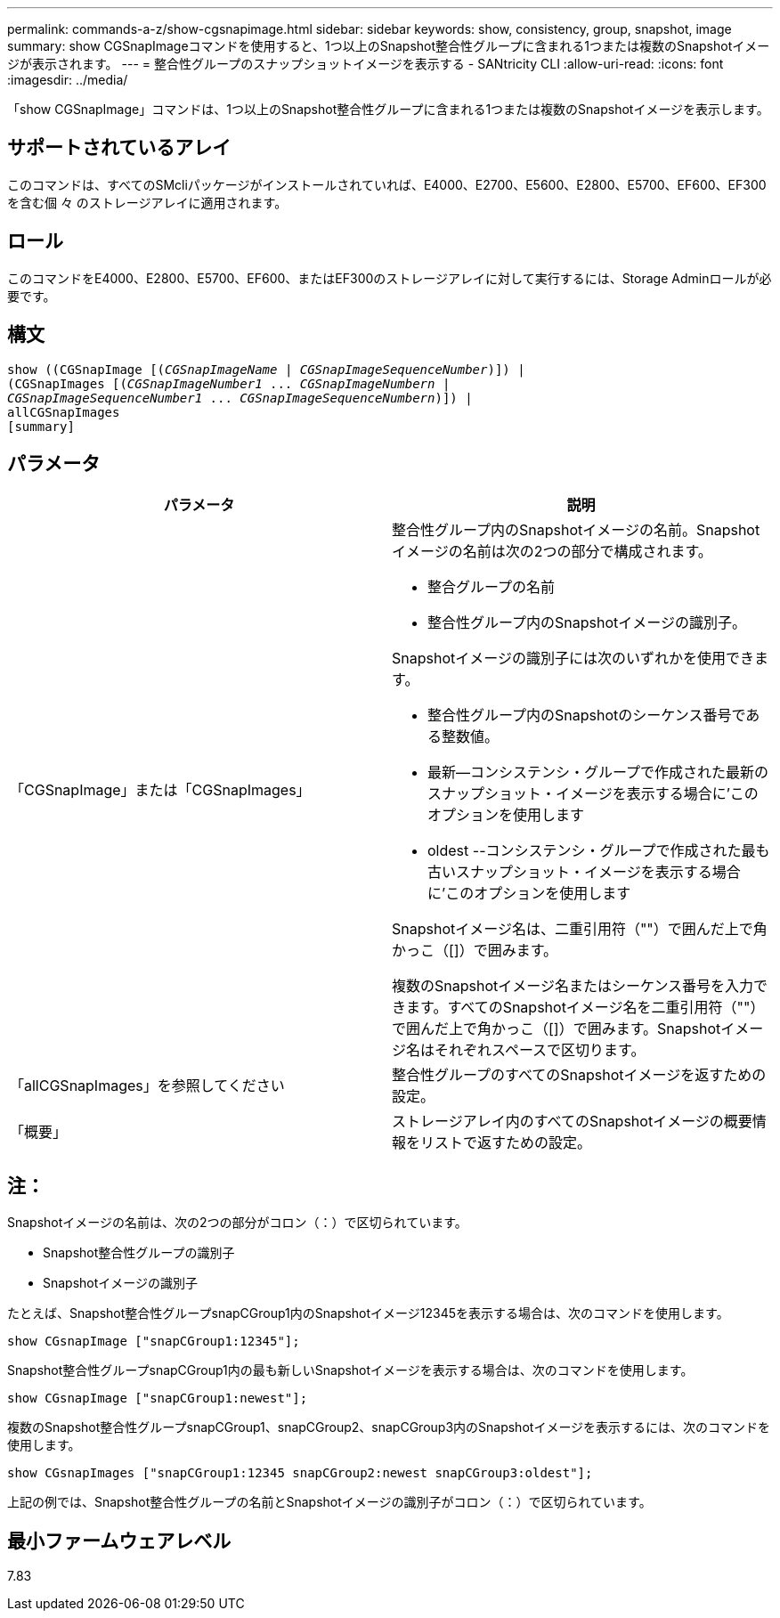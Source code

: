 ---
permalink: commands-a-z/show-cgsnapimage.html 
sidebar: sidebar 
keywords: show, consistency, group, snapshot, image 
summary: show CGSnapImageコマンドを使用すると、1つ以上のSnapshot整合性グループに含まれる1つまたは複数のSnapshotイメージが表示されます。 
---
= 整合性グループのスナップショットイメージを表示する - SANtricity CLI
:allow-uri-read: 
:icons: font
:imagesdir: ../media/


[role="lead"]
「show CGSnapImage」コマンドは、1つ以上のSnapshot整合性グループに含まれる1つまたは複数のSnapshotイメージを表示します。



== サポートされているアレイ

このコマンドは、すべてのSMcliパッケージがインストールされていれば、E4000、E2700、E5600、E2800、E5700、EF600、EF300を含む個 々 のストレージアレイに適用されます。



== ロール

このコマンドをE4000、E2800、E5700、EF600、またはEF300のストレージアレイに対して実行するには、Storage Adminロールが必要です。



== 構文

[source, cli, subs="+macros"]
----
show ((CGSnapImage pass:quotes[[(_CGSnapImageName_ | _CGSnapImageSequenceNumber_)]]) |
(CGSnapImages pass:quotes[[(_CGSnapImageNumber1_ ... _CGSnapImageNumbern_ |
_CGSnapImageSequenceNumber1_ ... _CGSnapImageSequenceNumbern_)]]) |
allCGSnapImages
[summary]
----


== パラメータ

[cols="2*"]
|===
| パラメータ | 説明 


 a| 
「CGSnapImage」または「CGSnapImages」
 a| 
整合性グループ内のSnapshotイメージの名前。Snapshotイメージの名前は次の2つの部分で構成されます。

* 整合グループの名前
* 整合性グループ内のSnapshotイメージの識別子。


Snapshotイメージの識別子には次のいずれかを使用できます。

* 整合性グループ内のSnapshotのシーケンス番号である整数値。
* 最新--コンシステンシ・グループで作成された最新のスナップショット・イメージを表示する場合に'このオプションを使用します
* oldest --コンシステンシ・グループで作成された最も古いスナップショット・イメージを表示する場合に'このオプションを使用します


Snapshotイメージ名は、二重引用符（""）で囲んだ上で角かっこ（[]）で囲みます。

複数のSnapshotイメージ名またはシーケンス番号を入力できます。すべてのSnapshotイメージ名を二重引用符（""）で囲んだ上で角かっこ（[]）で囲みます。Snapshotイメージ名はそれぞれスペースで区切ります。



 a| 
「allCGSnapImages」を参照してください
 a| 
整合性グループのすべてのSnapshotイメージを返すための設定。



 a| 
「概要」
 a| 
ストレージアレイ内のすべてのSnapshotイメージの概要情報をリストで返すための設定。

|===


== 注：

Snapshotイメージの名前は、次の2つの部分がコロン（：）で区切られています。

* Snapshot整合性グループの識別子
* Snapshotイメージの識別子


たとえば、Snapshot整合性グループsnapCGroup1内のSnapshotイメージ12345を表示する場合は、次のコマンドを使用します。

[listing]
----
show CGsnapImage ["snapCGroup1:12345"];
----
Snapshot整合性グループsnapCGroup1内の最も新しいSnapshotイメージを表示する場合は、次のコマンドを使用します。

[listing]
----
show CGsnapImage ["snapCGroup1:newest"];
----
複数のSnapshot整合性グループsnapCGroup1、snapCGroup2、snapCGroup3内のSnapshotイメージを表示するには、次のコマンドを使用します。

[listing]
----
show CGsnapImages ["snapCGroup1:12345 snapCGroup2:newest snapCGroup3:oldest"];
----
上記の例では、Snapshot整合性グループの名前とSnapshotイメージの識別子がコロン（：）で区切られています。



== 最小ファームウェアレベル

7.83
